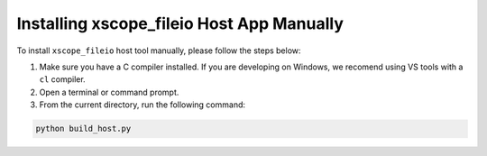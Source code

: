 Installing xscope_fileio Host App Manually
------------------------------------------

To install ``xscope_fileio`` host tool manually, please follow the steps below:

1. Make sure you have a C compiler  installed. If you are developing on Windows, we recomend using VS tools with a ``cl`` compiler.

2. Open a terminal or command prompt.

3. From the current directory, run the following command:

.. code-block:: console

  python build_host.py
